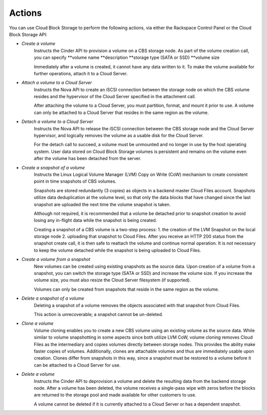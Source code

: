 Actions
=======
You can use Cloud Block Storage to perform the following actions, 
via either 
the Rackspace Control Panel
or the Cloud Block Storage API:

* *Create a volume*  
   Instructs the Cinder API to provision a volume on a CBS storage node. 
   As part of the volume creation call, 
   you can specify 
   **volume name  
   **description  
   **storage type (SATA or SSD) 
   **volume size 

   Immediately after a volume is created, 
   it cannot have any data written to it. 
   To make the volume available for further operations, 
   attach it to a Cloud Server.

* *Attach a volume to a Cloud Server*  
   Instructs the Nova API to create an iSCSI connection 
   between the storage node on which the CBS volume resides 
   and the hypervisor of the Cloud Server specified 
   in the attachment call. 

   After attaching the volume to a Cloud Server, 
   you must partition, format, and mount it prior to use. 
   A volume can only be attached to a Cloud Server that 
   resides in the same region as the volume.

* *Detach a volume to a Cloud Server*  
   Instructs the Nova API to release the iSCSI connection between 
   the CBS storage node and the Cloud Server hypervisor, 
   and logically removes the volume as 
   a usable disk for the Cloud Server. 

   For the detach call to succeed, 
   a volume must be unmounted and no longer in use 
   by the host operating system. 
   User data stored on Cloud Block Storage volumes is persistent 
   and remains on the volume even after 
   the volume has been detached from the server.

* *Create a snapshot of a volume*  
   Instructs the Linux Logical Volume Manager (LVM) 
   Copy on Write (CoW) mechanism 
   to create consistent point in time snapshots of CBS volumes. 

   Snapshots are stored redundantly (3 copies) as objects 
   in a backend master Cloud Files account. 
   Snapshots utilize data deduplication at the volume level, 
   so that only the data blocks that have changed since 
   the last snapshot are uploaded the next time 
   the volume snapshot is taken. 

   Although not required, it is recommended that 
   a volume be detached prior to snapshot creation 
   to avoid losing any in-flight data 
   while the snapshot is being created. 

   Creating a snapshot of a CBS volume is a two-step process: 
   1. the creation of the LVM Snapshot on the local storage node 
   2. uploading that snapshot to Cloud Files. 
   After you receive an HTTP 200 status 
   from the snapshot create call, 
   it is then safe to reattach the volume and continue normal operation. 
   It is not necessary to keep the volume detached 
   while the snapshot is being uploaded to Cloud Files.

* *Create a volume from a snapshot*  
   New volumes can be created 
   using existing snapshots as the source data. 
   Upon creation of a volume from a snapshot, 
   you can switch the storage type (SATA or SSD) 
   and increase the volume size. 
   If you increase the volume size, 
   you must also resize the Cloud Server filesystem (if supported). 

   Volumes can only be created from snapshots that reside 
   in the same region as the volume.

* *Delete a snapshot of a volume*  
   Deleting a snapshot of a volume removes the objects
   associated with that snapshot from Cloud Files. 
   
   This action is unrecoverable; a snapshot cannot be un-deleted.

* *Clone a volume*  
   Volume cloning enables you to create 
   a new CBS volume using an existing volume as the source data. 
   While similar to volume snapshotting in some aspects 
   since both utilize LVM CoW, 
   volume cloning removes Cloud Files as the intermediary 
   and copies volumes directly between storage nodes. 
   This provides the ability make faster copies of volumes. 
   Additionally, 
   clones are attachable volumes 
   and thus are immediately usable upon creation.
   Clones differ from snapshots in this way, 
   since a snapshot must be restored to a volume before 
   it can be attached to a Cloud Server for use.

* *Delete a volume*  
   Instructs the Cinder API 
   to deprovision a volume 
   and delete the resulting data from the backend storage node. 
   After a volume has been deleted, 
   the volume receives a single-pass wipe with zeros 
   before the blocks are returned to the storage pool 
   and made available for other customers to use. 

   A volume cannot be deleted if it is currently attached 
   to a Cloud Server or has a dependent snapshot.
